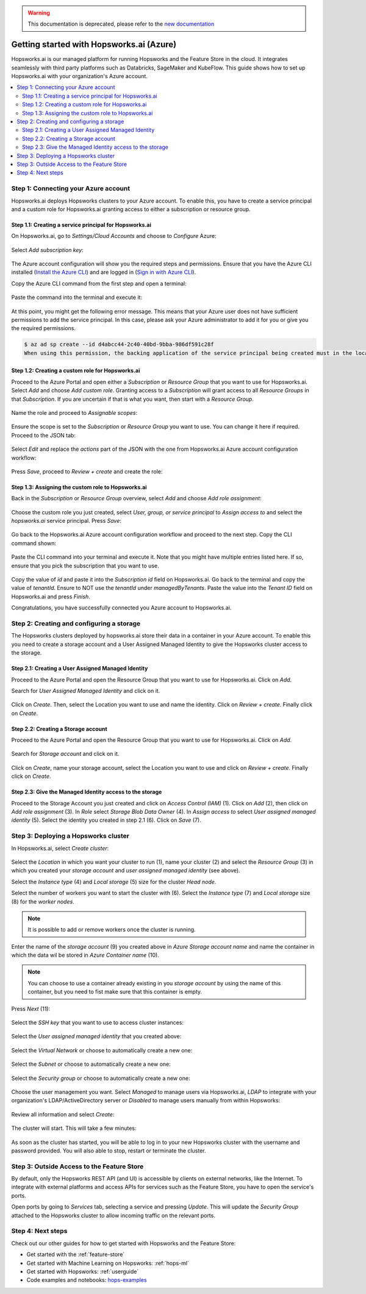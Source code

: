 .. _getting-started-hopsworks-ai-azure:
.. warning:: 
    This documentation is deprecated, please refer to the `new documentation <https://docs.hopsworks.ai/latest/hopsworksai/azure/getting_started/>`_

Getting started with Hopsworks.ai (Azure)
=========================================

Hopsworks.ai is our managed platform for running Hopsworks and the Feature Store
in the cloud. It integrates seamlessly with third party platforms such as Databricks,
SageMaker and KubeFlow. This guide shows how to set up Hopsworks.ai with your organization's Azure account.

.. contents:: :local:

Step 1: Connecting your Azure account
-------------------------------------

Hopsworks.ai deploys Hopsworks clusters to your Azure account. To enable this, you have to
create a service principal and a custom role for Hopsworks.ai granting access
to either a subscription or resource group.

Step 1.1: Creating a service principal for Hopsworks.ai
~~~~~~~~~~~~~~~~~~~~~~~~~~~~~~~~~~~~~~~~~~~~~~~~~~~~~~~

On Hopsworks.ai, go to *Settings/Cloud Accounts* and choose to *Configure* Azure:

.. _connect-azure-0.png: ../../../_images/connect-azure-0.png
.. figure:: ../../../imgs/hopsworksai/connect-azure-0.png
    :alt: Cloud account settings
    :target: `connect-azure-0.png`_
    :align: center
    :figclass: align-center

Select *Add subscription key*:

.. _connect-azure-0.1.png: ../../../_images/connect-azure-0.1.png
.. figure:: ../../../imgs/hopsworksai/connect-azure-0.1.png
    :alt: Add subscription keys
    :target: `connect-azure-0.1.png`_
    :align: center
    :figclass: align-center

The Azure account configuration will show you the required steps and permissions.
Ensure that you have the Azure CLI installed (`Install the Azure CLI <https://docs.microsoft.com/en-us/cli/azure/install-azure-cli>`_)
and are logged in (`Sign in with Azure CLI <https://docs.microsoft.com/en-us/cli/azure/authenticate-azure-cli>`_).

Copy the Azure CLI command from the first step and open a terminal:

.. _connect-azure-1.png: ../../../_images/connect-azure-1.png
.. figure:: ../../../imgs/hopsworksai/connect-azure-1.png
    :alt: Connect your Azure Account
    :target: `connect-azure-1.png`_
    :align: center
    :figclass: align-center

Paste the command into the terminal and execute it:

.. _connect-azure-2.png: ../../../_images/connect-azure-2.png
.. figure:: ../../../imgs/hopsworksai/connect-azure-2.png
    :alt: Add service principal
    :target: `connect-azure-2.png`_
    :align: center
    :figclass: align-center

At this point, you might get the following error message.
This means that your Azure user does not have sufficient permissions to add the service principal.
In this case, please ask your Azure administrator to add it for you or give you the required permissions.

.. code-block:: bash

    $ az ad sp create --id d4abcc44-2c40-40bd-9bba-986df591c28f
    When using this permission, the backing application of the service principal being created must in the local tenant

Step 1.2: Creating a custom role for Hopsworks.ai
~~~~~~~~~~~~~~~~~~~~~~~~~~~~~~~~~~~~~~~~~~~~~~~~~

Proceed to the Azure Portal and open either a *Subscription* or *Resource Group* that you want to use for Hopsworks.ai.
Select *Add* and choose *Add custom role*. Granting access to a *Subscription* will grant access to all *Resource Groups*
in that *Subscription*. If you are uncertain if that is what you want, then start with a *Resource Group*.

.. _connect-azure-3.png: ../../../_images/connect-azure-3.png
.. figure:: ../../../imgs/hopsworksai/connect-azure-3.png
    :alt: Add custom role
    :target: `connect-azure-3.png`_
    :align: center
    :figclass: align-center

Name the role and proceed to *Assignable scopes*:

.. _connect-azure-4.png: ../../../_images/connect-azure-4.png
.. figure:: ../../../imgs/hopsworksai/connect-azure-4.png
    :alt: Name custom role
    :target: `connect-azure-4.png`_
    :align: center
    :figclass: align-center

Ensure the scope is set to the *Subscription* or *Resource Group* you want to use.
You can change it here if required. Proceed to the JSON tab:

.. _connect-azure-5.png: ../../../_images/connect-azure-5.png
.. figure:: ../../../imgs/hopsworksai/connect-azure-5.png
    :alt: Review assignable scope
    :target: `connect-azure-5.png`_
    :align: center
    :figclass: align-center

Select *Edit* and replace the *actions* part of the JSON with the one from Hopsworks.ai Azure account configuration workflow:

.. _connect-azure-5.1.png: ../../../_images/connect-azure-5.1.png
.. figure:: ../../../imgs/hopsworksai/connect-azure-5.1.png
    :alt: Hopsworks.ai permission list
    :target: `connect-azure-5.1.png`_
    :align: center
    :figclass: align-center

Press *Save*, proceed to *Review + create* and create the role:

.. _connect-azure-6.png: ../../../_images/connect-azure-6.png
.. figure:: ../../../imgs/hopsworksai/connect-azure-6.png
    :alt: Update permission JSON
    :target: `connect-azure-6.png`_
    :align: center
    :figclass: align-center

Step 1.3: Assigning the custom role to Hopsworks.ai
~~~~~~~~~~~~~~~~~~~~~~~~~~~~~~~~~~~~~~~~~~~~~~~~~~~

Back in the *Subscription* or *Resource Group* overview, select *Add* and choose *Add role assignment*:

.. _connect-azure-7.png: ../../../_images/connect-azure-7.png
.. figure:: ../../../imgs/hopsworksai/connect-azure-7.png
    :alt: Add role assignment
    :target: `connect-azure-7.png`_
    :align: center
    :figclass: align-center

Choose the custom role you just created, select *User, group, or service principal* to *Assign access to*
and select the *hopsworks.ai* service principal. Press *Save*:

.. _connect-azure-8.png: ../../../_images/connect-azure-8.png
.. figure:: ../../../imgs/hopsworksai/connect-azure-8.png
    :alt: Configure Hopsworks.ai as role assignment
    :target: `connect-azure-8.png`_
    :align: center
    :figclass: align-center

Go back to the Hopsworks.ai Azure account configuration workflow and proceed to the next step. Copy the CLI command shown:

.. _connect-azure-9.png: ../../../_images/connect-azure-9.png
.. figure:: ../../../imgs/hopsworksai/connect-azure-9.png
    :alt: Configure subscription and tenant id
    :target: `connect-azure-9.png`_
    :align: center
    :figclass: align-center

Paste the CLI command into your terminal and execute it. Note that you might have multiple entries listed here.
If so, ensure that you pick the subscription that you want to use.

.. _connect-azure-10.png: ../../../_images/connect-azure-10.png
.. figure:: ../../../imgs/hopsworksai/connect-azure-10.png
    :alt: Show subscription and tenant id
    :target: `connect-azure-10.png`_
    :align: center
    :figclass: align-center

Copy the value of *id* and paste it into the *Subscription id*
field on Hopsworks.ai. Go back to the terminal and copy the value of *tenantId*. Ensure to NOT use the *tenantId* under *managedByTenants*.
Paste the value into the *Tenant ID* field on Hopsworks.ai and press *Finish*.

Congratulations, you have successfully connected you Azure account to Hopsworks.ai.

.. _connect-azure-10.1.png: ../../../_images/connect-azure-10.1.png
.. figure:: ../../../imgs/hopsworksai/connect-azure-10.1.png
    :alt: Store subscription and tenant id
    :target: `connect-azure-10.1.png`_
    :align: center
    :figclass: align-center

Step 2: Creating and configuring a storage
------------------------------------------
The Hopsworks clusters deployed by hopsworks.ai store their data in a container in your Azure account.
To enable this you need to create a storage account and a User Assigned Managed Identity to give the Hopsworks cluster access to the storage.

Step 2.1: Creating a User Assigned Managed Identity
~~~~~~~~~~~~~~~~~~~~~~~~~~~~~~~~~~~~~~~~~~~~~~~~~~~
Proceed to the Azure Portal and open the Resource Group that you want to use for Hopsworks.ai. Click on *Add*.

.. _add-to-resource-group.png: ../../../_images/add-to-resource-group.png
.. figure:: ../../../imgs/hopsworksai/add-to-resource-group.png
    :alt: Add to resource group.
    :target: `add-to-resource-group.png`_
    :align: center
    :figclass: align-center
    :borderWidth: 0.5
    :borderColor:"black"


Search for *User Assigned Managed Identity* and click on it.

.. _search-user-assigned-identity.png: ../../../_images/search-user-assigned-identity.png
.. figure:: ../../../imgs/hopsworksai/search-user-assigned-identity.png
    :alt: Search User Assigned Managed Identity.
    :target: `search-user-assigned-identity.png`_
    :align: center
    :figclass: align-center

Click on *Create*. Then, select the Location you want to use and name the identity. Click on *Review + create*. Finally click on *Create*.

.. _create-user-assigned-identity.png: ../../../_images/create-user-assigned-identity.png
.. figure:: ../../../imgs/hopsworksai/create-user-assigned-identity.png
    :alt: Create a User Assigned Managed Identity.
    :target: `create-user-assigned-identity.png`_
    :align: center
    :figclass: align-center

Step 2.2: Creating a Storage account
~~~~~~~~~~~~~~~~~~~~~~~~~~~~~~~~~~~~
Proceed to the Azure Portal and open the Resource Group that you want to use for Hopsworks.ai. Click on *Add*.

.. _add-to-resource-group2.png: ../../../_images/add-to-resource-group.png
.. figure:: ../../../imgs/hopsworksai/add-to-resource-group.png
    :alt: Add to resource group.
    :target: `add-to-resource-group.png`_
    :align: center
    :figclass: align-center

Search for *Storage account* and click on it.

.. _search-storage-account.png: ../../../_images/search-storage-account.png
.. figure:: ../../../imgs/hopsworksai/search-user-assigned-identity.png
    :alt: Search Storage Account Identity.
    :target: `search-storage-account.png`_
    :align: center
    :figclass: align-center

Click on *Create*, name your storage account, select the Location you want to use and click on *Review + create*. Finally click on *Create*.

.. _create-storage-account.png: ../../../_images/create-storage-account.png
.. figure:: ../../../imgs/hopsworksai/create-storage-account.png
    :alt: Create a Storage Account.
    :target: `create-storage-account.png`_
    :align: center
    :figclass: align-center

Step 2.3: Give the Managed Identity access to the storage
~~~~~~~~~~~~~~~~~~~~~~~~~~~~~~~~~~~~~~~~~~~~~~~~~~~~~~~~~
Proceed to the Storage Account you just created and click on *Access Control (IAM)* (1). Click on *Add* (2), then click on *Add role assignment* (3).
In *Role* select *Storage Blob Data Owner* (4). In *Assign access to* select *User assigned managed identity* (5). Select the identity you created in step 2.1 (6).
Click on *Save* (7).

.. _add-role-to-storage.png: ../../../_images/add-role-to-storage.png
.. figure:: ../../../imgs/hopsworksai/add-role-to-storage.png
    :alt: Add role assignment to strage.
    :target: `add-role-to-storage.png`_
    :align: center
    :figclass: align-center

Step 3: Deploying a Hopsworks cluster
-------------------------------------

In Hopsworks.ai, select *Create cluster*:

.. _create-instance.png: ../../../_images/create-instance.png
.. figure:: ../../../imgs/hopsworksai/create-instance.png
    :alt: Create a Hopsworks cluster
    :target: `create-instance.png`_
    :align: center
    :figclass: align-center

Select the *Location* in which you want your cluster to run (1), name your cluster (2) and select the *Resource Group* (3) in which you created your *storage account* and *user assigned managed identity* (see above).

Select the *Instance type* (4) and *Local storage* (5) size for the cluster *Head node*. 

Select the number of workers you want to start the cluster with (6).
Select the *Instance type* (7) and *Local storage* size (8) for the *worker nodes*.

.. note::
    It is possible to add or remove workers once the cluster is running.

Enter the name of the *storage account* (9) you created above in *Azure Storage account name* and name the container in which the data wil be stored in *Azure Container name* (10).

.. note::
    You can choose to use a container already existing in you *storage account* by using the name of this container, but you need to fist make sure that this container is empty.

Press *Next* (11):

.. _connect-azure-11.png: ../../../_images/connect-azure-11.png
.. figure:: ../../../imgs/hopsworksai/connect-azure-11.png
    :alt: General configuration
    :target: `connect-azure-11.png`_
    :align: center
    :figclass: align-center

Select the *SSH key* that you want to use to access cluster instances:

.. _connect-azure-12.png: ../../../_images/connect-azure-12.png
.. figure:: ../../../imgs/hopsworksai/connect-azure-12.png
    :alt: Choose SSH key
    :target: `connect-azure-12.png`_
    :align: center
    :figclass: align-center

Select the *User assigned managed identity* that you created above:

.. _connect-azure-identity.png: ../../../_images/connect-azure-identity.png
.. figure:: ../../../imgs/hopsworksai/connect-azure-identity.png
    :alt: Choose the User assigned managed identity.
    :target: `connect-azure-identity.png`_
    :align: center
    :figclass: align-center

Select the *Virtual Network* or choose to automatically create a new one:

.. _connect-azure-13.png: ../../../_images/connect-azure-13.png
.. figure:: ../../../imgs/hopsworksai/connect-azure-13.png
    :alt: Choose virtual network
    :target: `connect-azure-13.png`_
    :align: center
    :figclass: align-center

Select the *Subnet* or choose to automatically create a new one:

.. _connect-azure-14.png: ../../../_images/connect-azure-14.png
.. figure:: ../../../imgs/hopsworksai/connect-azure-14.png
    :alt: Choose subnet
    :target: `connect-azure-14.png`_
    :align: center
    :figclass: align-center

Select the *Security group* or choose to automatically create a new one:

.. _connect-azure-15.png: ../../../_images/connect-azure-15.png
.. figure:: ../../../imgs/hopsworksai/connect-azure-15.png
    :alt: Choose security group
    :target: `connect-azure-15.png`_
    :align: center
    :figclass: align-center

Choose the user management you want. Select *Managed* to manage users via Hopsworks.ai, *LDAP* to integrate with your
organization's LDAP/ActiveDirectory server or *Disabled* to manage users manually from within Hopsworks:

.. _connect-azure-16.png: ../../../_images/connect-azure-16.png
.. figure:: ../../../imgs/hopsworksai/connect-azure-16.png
    :alt: Choose user management type
    :target: `connect-azure-16.png`_
    :align: center
    :figclass: align-center

Review all information and select *Create*:

.. _connect-azure-17.png: ../../../_images/connect-azure-17.png
.. figure:: ../../../imgs/hopsworksai/connect-azure-17.png
    :alt: Review cluster information
    :target: `connect-azure-17.png`_
    :align: center
    :figclass: align-center

The cluster will start. This will take a few minutes:

.. _booting.png: ../../../_images/booting.png
.. figure:: ../../../imgs/hopsworksai/booting.png
    :alt: Booting Hopsworks cluster
    :target: `booting.png`_
    :align: center
    :figclass: align-center

As soon as the cluster has started, you will be able to log in to your new Hopsworks cluster with the username
and password provided. You will also able to stop, restart or terminate the cluster.

.. _running.png: ../../../_images/running.png
.. figure:: ../../../imgs/hopsworksai/running.png
    :alt: Running Hopsworks cluster
    :target: `running.png`_
    :align: center
    :figclass: align-center

Step 3: Outside Access to the Feature Store
-------------------------------------------

By default, only the Hopsworks REST API (and UI) is accessible by clients on external networks, like the Internet.
To integrate with external platforms and access APIs for services such as the Feature Store, you have to open the service's ports.

Open ports by going to *Services* tab, selecting a service and pressing *Update*. This will update the *Security Group* attached to the 
Hopsworks cluster to allow incoming traffic on the relevant ports.

.. _open-ports.png: ../../../_images/open-ports.png
.. figure:: ../../../imgs/hopsworksai/open-ports.png
    :alt: Outside Access to the Feature Store
    :target: `open-ports.png`_
    :align: center
    :figclass: align-center

Step 4: Next steps
------------------

Check out our other guides for how to get started with Hopsworks and the Feature Store:

.. hlist:

* Get started with the :ref:`feature-store`
* Get started with Machine Learning on Hopsworks: :ref:`hops-ml`
* Get started with Hopsworks: :ref:`userguide`
* Code examples and notebooks: `hops-examples <https://github.com/logicalclocks/hops-examples>`_
